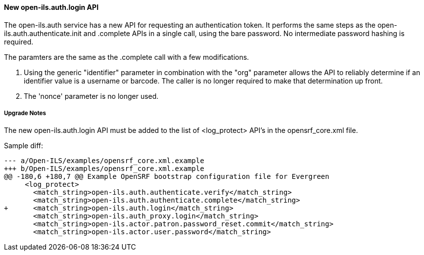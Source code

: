 New open-ils.auth.login API
^^^^^^^^^^^^^^^^^^^^^^^^^^^
The open-ils.auth service has a new API for requesting an authentication
token.  It performs the same steps as the 
open-ils.auth.authenticate.init and .complete APIs in a single call,
using the bare password.  No intermediate password hashing is required.

The paramters are the same as the .complete call with a few modifications.

1. Using the generic "identifier" parameter in combination with the
   "org" parameter allows the API to reliably determine if an identifier
   value is a username or barcode.  The caller is no longer required to 
   make that determination up front.  

2. The 'nonce' parameter is no longer used.

Upgrade Notes
+++++++++++++

The new open-ils.auth.login API must be added to the list of <log_protect>
API's in the opensrf_core.xml file.

Sample diff:

[code,sh]
---------------------------------------------------------------------
--- a/Open-ILS/examples/opensrf_core.xml.example
+++ b/Open-ILS/examples/opensrf_core.xml.example
@@ -180,6 +180,7 @@ Example OpenSRF bootstrap configuration file for Evergreen
     <log_protect>
       <match_string>open-ils.auth.authenticate.verify</match_string>
       <match_string>open-ils.auth.authenticate.complete</match_string>
+      <match_string>open-ils.auth.login</match_string>
       <match_string>open-ils.auth_proxy.login</match_string>
       <match_string>open-ils.actor.patron.password_reset.commit</match_string>
       <match_string>open-ils.actor.user.password</match_string>
---------------------------------------------------------------------

